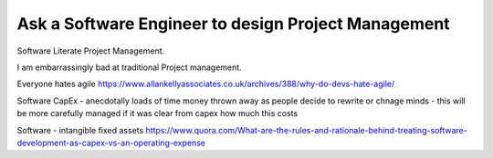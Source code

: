 Ask a Software Engineer to design Project Management
====================================================

Software Literate Project Management.

I am embarrassingly bad at traditional Project management.

Everyone hates agile
https://www.allankellyassociates.co.uk/archives/388/why-do-devs-hate-agile/

Software CapEx
- anecdotally loads of time money thrown away as people decide to rewrite or chnage minds
- this will be more carefully managed if it was clear from capex how much this costs

Software - intangible fixed assets 
https://www.quora.com/What-are-the-rules-and-rationale-behind-treating-software-development-as-capex-vs-an-operating-expense
